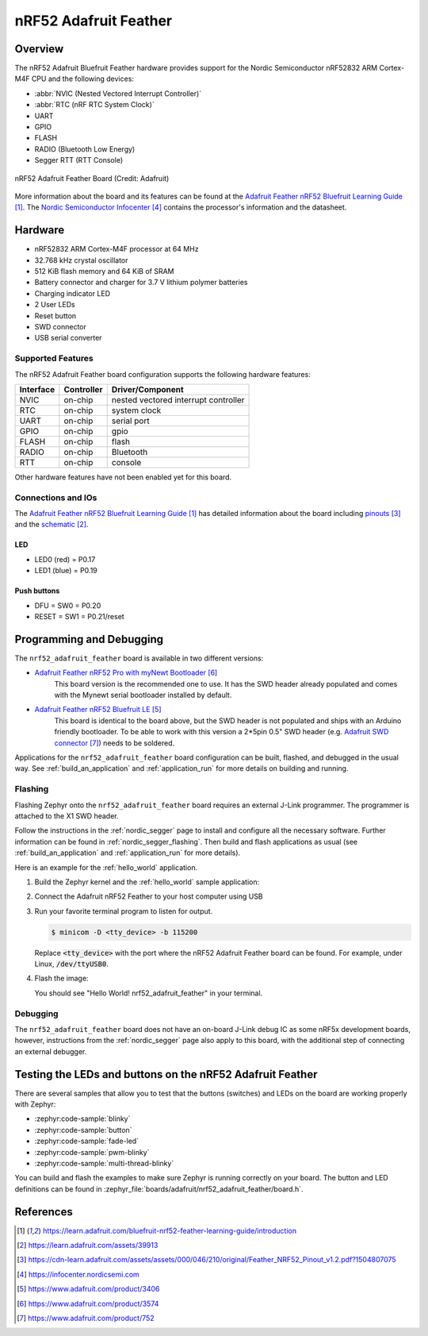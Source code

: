 .. _nrf52_adafruit_feather:

nRF52 Adafruit Feather
######################

Overview
********

The nRF52 Adafruit Bluefruit Feather hardware provides
support for the Nordic Semiconductor nRF52832 ARM Cortex-M4F CPU and
the following devices:

* :abbr:`NVIC (Nested Vectored Interrupt Controller)`
* :abbr:`RTC (nRF RTC System Clock)`
* UART
* GPIO
* FLASH
* RADIO (Bluetooth Low Energy)
* Segger RTT (RTT Console)

.. figure:: img/nrf52_adafruit_feather.jpg
     :align: center
     :alt: nRF52 Adafruit Feather Board

     nRF52 Adafruit Feather Board (Credit: Adafruit)

More information about the board and its features can be found at the
`Adafruit Feather nRF52 Bluefruit Learning Guide`_. The `Nordic Semiconductor Infocenter`_
contains the processor's information and the datasheet.

Hardware
********

- nRF52832 ARM Cortex-M4F processor at 64 MHz
- 32.768 kHz crystal oscillator
- 512 KiB flash memory and 64 KiB of SRAM
- Battery connector and charger for 3.7 V lithium polymer batteries
- Charging indicator LED
- 2 User LEDs
- Reset button
- SWD connector
- USB serial converter

Supported Features
==================

The nRF52 Adafruit Feather board configuration supports the following
hardware features:

+-----------+------------+----------------------+
| Interface | Controller | Driver/Component     |
+===========+============+======================+
| NVIC      | on-chip    | nested vectored      |
|           |            | interrupt controller |
+-----------+------------+----------------------+
| RTC       | on-chip    | system clock         |
+-----------+------------+----------------------+
| UART      | on-chip    | serial port          |
+-----------+------------+----------------------+
| GPIO      | on-chip    | gpio                 |
+-----------+------------+----------------------+
| FLASH     | on-chip    | flash                |
+-----------+------------+----------------------+
| RADIO     | on-chip    | Bluetooth            |
+-----------+------------+----------------------+
| RTT       | on-chip    | console              |
+-----------+------------+----------------------+

Other hardware features have not been enabled yet for this board.

Connections and IOs
===================

The `Adafruit Feather nRF52 Bluefruit Learning Guide`_ has detailed
information about the board including `pinouts`_ and the `schematic`_.

LED
---

* LED0 (red) = P0.17
* LED1 (blue) = P0.19

Push buttons
------------

* DFU = SW0 = P0.20
* RESET = SW1 = P0.21/reset

Programming and Debugging
*************************

The ``nrf52_adafruit_feather`` board is available in two different versions:

- `Adafruit Feather nRF52 Pro with myNewt Bootloader`_
   This board version is the recommended one to use. It has the SWD header
   already populated and comes with the  Mynewt serial bootloader installed by
   default.

- `Adafruit Feather nRF52 Bluefruit LE`_
   This board is identical to the board above, but the SWD header is not
   populated and ships with an Arduino friendly bootloader. To be able to work
   with this version a 2*5pin 0.5" SWD header (e.g. `Adafruit SWD connector`_)
   needs to be soldered.

Applications for the ``nrf52_adafruit_feather`` board configuration can be
built, flashed, and debugged in the usual way. See :ref:`build_an_application`
and :ref:`application_run` for more details on building and running.

Flashing
========

Flashing Zephyr onto the ``nrf52_adafruit_feather`` board requires an external
J-Link programmer. The programmer is attached to the X1 SWD header.

Follow the instructions in the :ref:`nordic_segger` page to install
and configure all the necessary software. Further information can be
found in :ref:`nordic_segger_flashing`. Then build and flash
applications as usual (see :ref:`build_an_application` and
:ref:`application_run` for more details).

Here is an example for the :ref:`hello_world` application.


#. Build the Zephyr kernel and the :ref:`hello_world` sample application:

   .. zephyr-app-commands::
      :zephyr-app: samples/hello_world
      :board: nrf52_adafruit_feather
      :goals: build
      :compact:

#. Connect the Adafruit nRF52 Feather to your host computer using USB

#. Run your favorite terminal program to listen for output.

   .. code-block:: console

      $ minicom -D <tty_device> -b 115200

   Replace :code:`<tty_device>` with the port where the nRF52 Adafruit Feather
   board can be found. For example, under Linux, :code:`/dev/ttyUSB0`.

#. Flash the image:

   .. zephyr-app-commands::
      :zephyr-app: samples/hello_world
      :board: nrf52_adafruit_feather
      :goals: flash
      :compact:

   You should see "Hello World! nrf52_adafruit_feather" in your terminal.


Debugging
=========

The ``nrf52_adafruit_feather`` board does not have an on-board J-Link debug IC
as some nRF5x development boards, however, instructions from the
:ref:`nordic_segger` page also apply to this board, with the additional step
of connecting an external debugger.


Testing the LEDs and buttons on the nRF52 Adafruit Feather
**********************************************************

There are several samples that allow you to test that the buttons (switches) and LEDs on
the board are working properly with Zephyr:

- :zephyr:code-sample:`blinky`
- :zephyr:code-sample:`button`
- :zephyr:code-sample:`fade-led`
- :zephyr:code-sample:`pwm-blinky`
- :zephyr:code-sample:`multi-thread-blinky`

You can build and flash the examples to make sure Zephyr is running correctly on
your board. The button and LED definitions can be found in
:zephyr_file:`boards/adafruit/nrf52_adafruit_feather/board.h`.


References
**********

.. target-notes::

.. _Adafruit Feather nRF52 Bluefruit Learning Guide: https://learn.adafruit.com/bluefruit-nrf52-feather-learning-guide/introduction
.. _schematic: https://learn.adafruit.com/assets/39913
.. _pinouts: https://cdn-learn.adafruit.com/assets/assets/000/046/210/original/Feather_NRF52_Pinout_v1.2.pdf?1504807075
.. _Nordic Semiconductor Infocenter: https://infocenter.nordicsemi.com
.. _J-Link Software and documentation pack: https://www.segger.com/jlink-software.html
.. _Adafruit Feather nRF52 Bluefruit LE: https://www.adafruit.com/product/3406
.. _Adafruit Feather nRF52 Pro with myNewt Bootloader: https://www.adafruit.com/product/3574
.. _Adafruit SWD connector: https://www.adafruit.com/product/752
